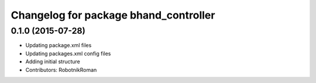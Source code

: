 ^^^^^^^^^^^^^^^^^^^^^^^^^^^^^^^^^^^^^^
Changelog for package bhand_controller
^^^^^^^^^^^^^^^^^^^^^^^^^^^^^^^^^^^^^^

0.1.0 (2015-07-28)
------------------
* Updating package.xml files
* Updating packages.xml config files
* Adding initial structure
* Contributors: RobotnikRoman
